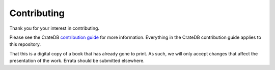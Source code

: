 ============
Contributing
============

Thank you for your interest in contributing.

Please see the CrateDB `contribution guide`_ for more information. Everything
in the CrateDB contribution guide applies to this repository.

That this is a digital copy of a book that has already gone to print. As such,
we will only accept changes that affect the presentation of the work. Errata
should be submitted elsewhere.

.. _contribution guide: https://github.com/crate/crate/blob/master/CONTRIBUTING.rst
